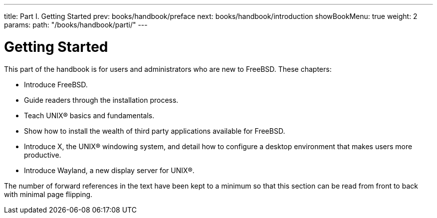 ---
title: Part I. Getting Started
prev: books/handbook/preface
next: books/handbook/introduction
showBookMenu: true
weight: 2
params:
  path: "/books/handbook/parti/"
---

[[getting-started]]
= Getting Started

This part of the handbook is for users and administrators who are new to FreeBSD.
These chapters:

* Introduce FreeBSD.
* Guide readers through the installation process.
* Teach UNIX(R) basics and fundamentals.
* Show how to install the wealth of third party applications available for FreeBSD.
* Introduce X, the UNIX(R) windowing system, and detail how to configure a desktop environment that makes users more productive.
* Introduce Wayland, a new display server for UNIX(R).

The number of forward references in the text have been kept to a minimum so that this section can be read from front to back with minimal page flipping. 
